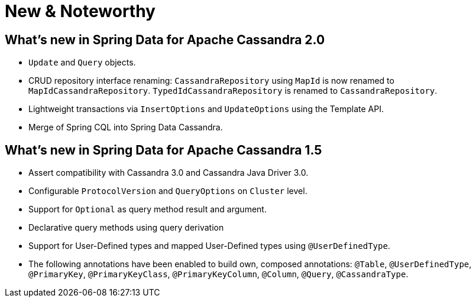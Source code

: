 [[new-features]]
= New & Noteworthy

[[new-features.2-0-0]]
== What's new in Spring Data for Apache Cassandra 2.0
* `Update` and `Query` objects.
* CRUD repository interface renaming: `CassandraRepository` using `MapId` is now renamed to `MapIdCassandraRepository`. `TypedIdCassandraRepository` is renamed to `CassandraRepository`.
* Lightweight transactions via `InsertOptions` and `UpdateOptions` using the Template API.
* Merge of Spring CQL into Spring Data Cassandra.

[[new-features.1-5-0]]
== What's new in Spring Data for Apache Cassandra 1.5
* Assert compatibility with Cassandra 3.0 and Cassandra Java Driver 3.0.
* Configurable `ProtocolVersion` and `QueryOptions` on `Cluster` level.
* Support for `Optional` as query method result and argument.
* Declarative query methods using query derivation
* Support for User-Defined types and mapped User-Defined types using `@UserDefinedType`.
* The following annotations have been enabled to build own, composed annotations:  `@Table`, `@UserDefinedType`, `@PrimaryKey`, `@PrimaryKeyClass`, `@PrimaryKeyColumn`, `@Column`, `@Query`, `@CassandraType`.

